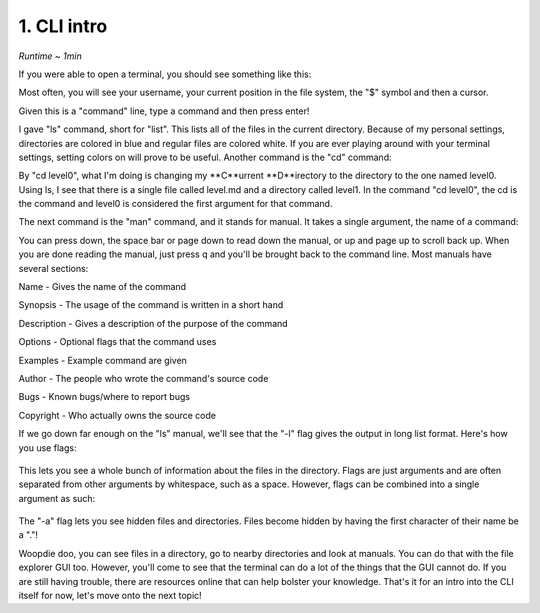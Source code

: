 1. CLI intro 
====================

*Runtime ~ 1min*

If you were able to open a terminal, you should see something like this:

.. image:: images/terminal.png
   :width: 40pt
   
Most often, you will see your username, your current position in the file system, the "$" symbol and then a cursor.

Given this is a "command" line, type a command and then press enter!

.. image:: images/ls.png
   :width: 40pt
   
I gave "ls" command, short for "list". This lists all of the files in the current directory. Because of my personal settings, directories are colored in blue and regular files are colored white. If you are ever playing around with your terminal settings, setting colors on will prove to be useful. Another command is the "cd" command:

.. image:: images/cd.png
   :width: 40pt
   
By "cd level0", what I'm doing is changing my **C**urrent **D**irectory to the directory to the one named level0. Using ls, I see that there is a single file called level.md and a directory called level1. In the command "cd level0", the cd is the command and level0 is considered the first argument for that command.

The next command is the "man" command, and it stands for manual. It takes a single argument, the name of a command:

.. image:: images/man.png
   :width: 40pt
   
 .. image:: images/man_ls.png
   :width: 40pt

You can press down, the space bar or page down to read down the manual, or up and page up to scroll back up. When you are done reading the manual, just press q and you'll be brought back to the command line. Most manuals have several sections:

Name - Gives the name of the command

Synopsis - The usage of the command is written in a short hand

Description - Gives a description of the purpose of the command

Options - Optional flags that the command uses

Examples - Example command are given

Author - The people who wrote the command's source code

Bugs - Known bugs/where to report bugs

Copyright - Who actually owns the source code

If we go down far enough on the "ls" manual, we'll see that the "-l" flag gives the output in long list format. Here's how you use flags:

 .. image:: images/man_ls-l.png
   :width: 40pt

This lets you see a whole bunch of information about the files in the directory. Flags are just arguments and are often separated from other arguments by whitespace, such as a space. However, flags can be combined into a single argument as such:

 .. image:: images/man_ls-la.png
   :width: 40pt
   
The "-a" flag lets you see hidden files and directories. Files become hidden by having the first character of their name be a "."!

Woopdie doo, you can see files in a directory, go to nearby directories and look at manuals. You can do that with the file explorer GUI too. However, you'll come to see that the terminal can do a lot of the things that the GUI cannot do. If you are still having trouble, there are resources online that can help bolster your knowledge. That's it for an intro into the CLI itself for now, let's move onto the next topic!
